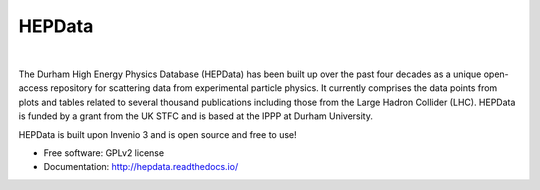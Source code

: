 =======
HEPData
=======

.. image:: https://img.shields.io/travis/HEPData/hepdata.svg
   :target: https://travis-ci.org/HEPData/hepdata
   :alt: Travis Status

.. image:: https://coveralls.io/repos/github/HEPData/hepdata/badge.svg?branch=master
   :target: https://coveralls.io/github/HEPData/hepdata?branch=master
   :alt: Coveralls Status

.. image:: https://img.shields.io/github/license/HEPData/hepdata.svg
   :target: https://github.com/HEPData/hepdata/blob/master/LICENSE
   :alt: License

.. image:: https://img.shields.io/github/release/hepdata/hepdata.svg?maxAge=259200
   :target: https://github.com/HEPData/hepdata/releases
   :alt: GitHub Releases

.. image:: https://img.shields.io/github/issues/hepdata/hepdata.svg?maxAge=2592000
   :target: https://github.com/HEPData/hepdata/issues
   :alt: GitHub Issues

.. image:: https://readthedocs.org/projects/hepdata/badge/?version=latest
   :target: http://hepdata.readthedocs.io/en/latest/?badge=latest
   :alt: Documentation Status

|

The Durham High Energy Physics Database (HEPData) has been built up over the past four decades as a unique open-access
repository for scattering data from experimental particle physics. It currently comprises the data points from plots and
tables related to several thousand publications including those from the Large Hadron Collider (LHC). HEPData is funded
by a grant from the UK STFC and is based at the IPPP at Durham University.

HEPData is built upon Invenio 3 and is open source and free to use!

* Free software: GPLv2 license

* Documentation: http://hepdata.readthedocs.io/
